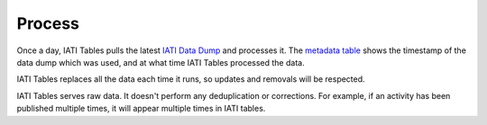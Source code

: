=======
Process
=======

Once a day, IATI Tables pulls the latest `IATI Data Dump <https://iati-data-dump.codeforiati.org/>`_ and processes it.
The `metadata table <https://datasette.codeforiati.org/iati/metadata>`_ shows the timestamp of the data dump which was used, and at what time IATI Tables processed the data.

IATI Tables replaces all the data each time it runs, so updates and removals will be respected.

IATI Tables serves raw data. It doesn't perform any deduplication or corrections.
For example, if an activity has been published multiple times, it will appear multiple times in IATI tables.
